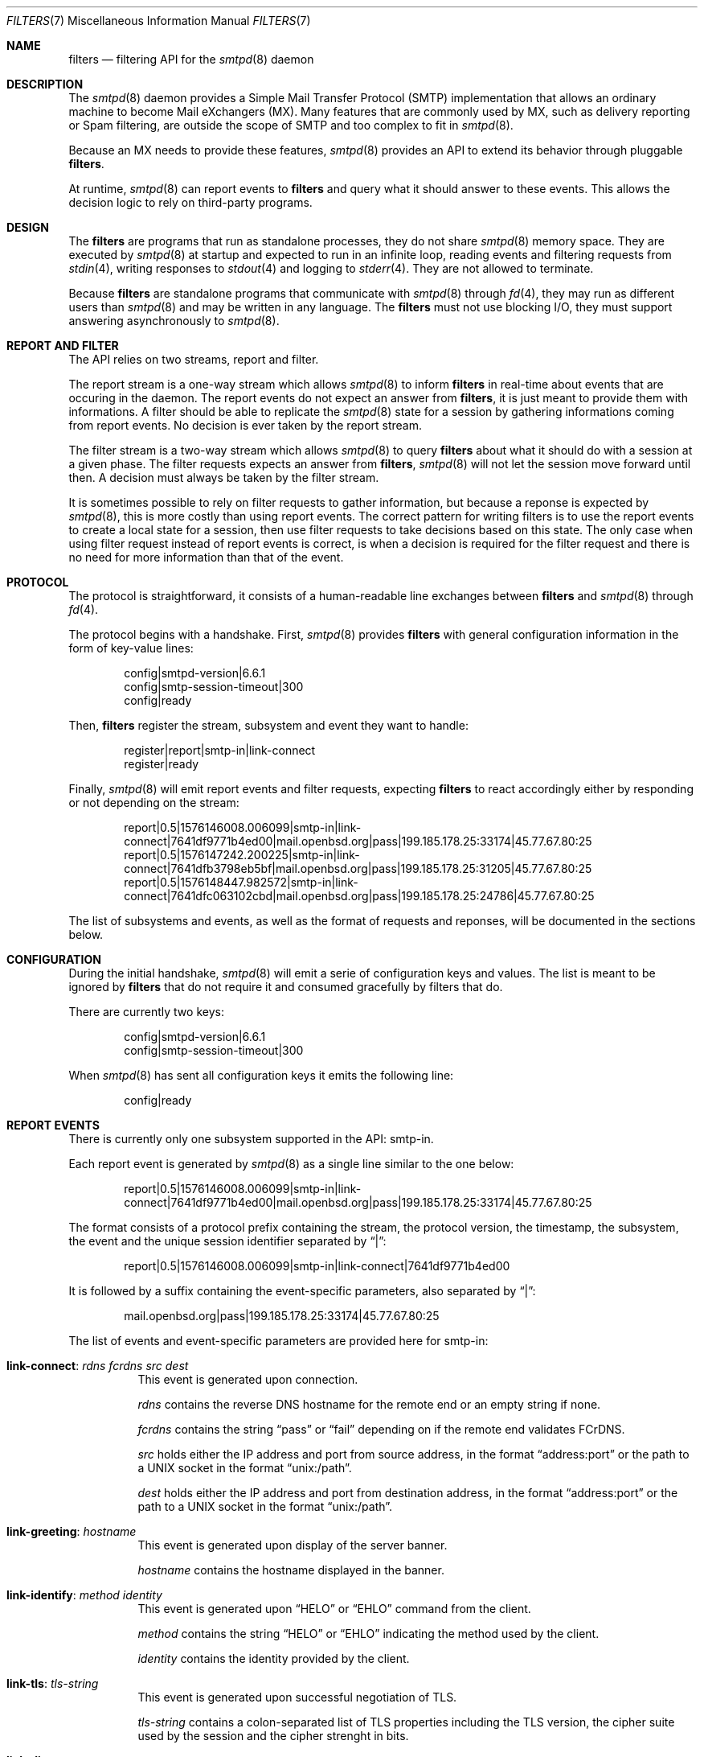 .\"	$OpenBSD$
.\"
.\" Copyright (c) 2008 Janne Johansson <jj@openbsd.org>
.\" Copyright (c) 2009 Jacek Masiulaniec <jacekm@dobremiasto.net>
.\" Copyright (c) 2012 Gilles Chehade <gilles@poolp.org>
.\"
.\" Permission to use, copy, modify, and distribute this software for any
.\" purpose with or without fee is hereby granted, provided that the above
.\" copyright notice and this permission notice appear in all copies.
.\"
.\" THE SOFTWARE IS PROVIDED "AS IS" AND THE AUTHOR DISCLAIMS ALL WARRANTIES
.\" WITH REGARD TO THIS SOFTWARE INCLUDING ALL IMPLIED WARRANTIES OF
.\" MERCHANTABILITY AND FITNESS. IN NO EVENT SHALL THE AUTHOR BE LIABLE FOR
.\" ANY SPECIAL, DIRECT, INDIRECT, OR CONSEQUENTIAL DAMAGES OR ANY DAMAGES
.\" WHATSOEVER RESULTING FROM LOSS OF USE, DATA OR PROFITS, WHETHER IN AN
.\" ACTION OF CONTRACT, NEGLIGENCE OR OTHER TORTIOUS ACTION, ARISING OUT OF
.\" OR IN CONNECTION WITH THE USE OR PERFORMANCE OF THIS SOFTWARE.
.\"
.\"
.Dd $Mdocdate$
.Dt FILTERS 7
.Os
.Sh NAME
.Nm filters
.Nd filtering API for the
.Xr smtpd 8
daemon
.Sh DESCRIPTION
The
.Xr smtpd 8
daemon provides a Simple Mail Transfer Protocol (SMTP) implementation
that allows an ordinary machine to become Mail eXchangers (MX).
Many features that are commonly used by MX,
such as delivery reporting or Spam filtering,
are outside the scope of SMTP and too complex to fit in
.Xr smtpd 8 .
.Pp
Because an MX needs to provide these features,
.Xr smtpd 8
provides an API to extend its behavior through pluggable
.Nm .
.Pp
At runtime,
.Xr smtpd 8
can report events to
.Nm
and query what it should answer to these events.
This allows the decision logic to rely on third-party programs.
.Sh DESIGN
The
.Nm
are programs that run as standalone processes,
they do not share
.Xr smtpd 8
memory space.
They are executed by
.Xr smtpd 8
at startup and expected to run in an infinite loop,
reading events and filtering requests from
.Xr stdin 4 ,
writing responses to
.Xr stdout 4
and logging to
.Xr stderr 4 .
They are not allowed to terminate.
.Pp
Because
.Nm
are standalone programs that communicate with
.Xr smtpd 8
through
.Xr fd 4 ,
they may run as different users than
.Xr smtpd 8
and may be written in any language.
The
.Nm
must not use blocking I/O,
they must support answering asynchronously to
.Xr smtpd 8 .
.Sh REPORT AND FILTER
The API relies on two streams,
report and filter.
.Pp
The report stream is a one-way stream which allows
.Xr smtpd 8
to inform
.Nm
in real-time about events that are occuring in the daemon.
The report events do not expect an answer from
.Nm ,
it is just meant to provide them with informations.
A filter should be able to replicate the
.Xr smtpd 8
state for a session by gathering informations coming from report events.
No decision is ever taken by the report stream.
.Pp
The filter stream is a two-way stream which allows
.Xr smtpd 8
to query
.Nm
about what it should do with a session at a given phase.
The filter requests expects an answer from
.Nm ,
.Xr smtpd 8
will not let the session move forward until then.
A decision must always be taken by the filter stream.
.Pp
It is sometimes possible to rely on filter requests to gather information,
but because a reponse is expected by
.Xr smtpd 8 ,
this is more costly than using report events.
The correct pattern for writing filters is to use the report events to
create a local state for a session,
then use filter requests to take decisions based on this state.
The only case when using filter request instead of report events is correct,
is when a decision is required for the filter request and there is no need for
more information than that of the event.
.Sh PROTOCOL
The protocol is straightforward,
it consists of a human-readable line exchanges between
.Nm
and
.Xr smtpd 8
through
.Xr fd 4 .
.Pp
The protocol begins with a handshake.
First,
.Xr smtpd 8
provides
.Nm
with general configuration information in the form of key-value lines:
.Bd -literal -offset indent
config|smtpd-version|6.6.1
config|smtp-session-timeout|300
config|ready
.Ed
.Pp
Then,
.Nm
register the stream,
subsystem and event they want to handle:
.Bd -literal -offset indent
register|report|smtp-in|link-connect
register|ready
.Ed
.Pp
Finally,
.Xr smtpd 8
will emit report events and filter requests,
expecting
.Nm
to react accordingly either by responding or not depending on the stream:
.Bd -literal -offset indent
report|0.5|1576146008.006099|smtp-in|link-connect|7641df9771b4ed00|mail.openbsd.org|pass|199.185.178.25:33174|45.77.67.80:25
report|0.5|1576147242.200225|smtp-in|link-connect|7641dfb3798eb5bf|mail.openbsd.org|pass|199.185.178.25:31205|45.77.67.80:25
report|0.5|1576148447.982572|smtp-in|link-connect|7641dfc063102cbd|mail.openbsd.org|pass|199.185.178.25:24786|45.77.67.80:25
.Ed
.Pp
The list of subsystems and events,
as well as the format of requests and reponses,
will be documented in the sections below.
.Sh CONFIGURATION
During the initial handshake,
.Xr smtpd 8
will emit a serie of configuration keys and values.
The list is meant to be ignored by
.Nm
that do not require it and consumed gracefully by filters that do.
.Pp
There are currently two keys:
.Bd -literal -offset indent
config|smtpd-version|6.6.1
config|smtp-session-timeout|300
.Ed
.Pp
When
.Xr smtpd 8
has sent all configuration keys it emits the following line:
.Bd -literal -offset indent
config|ready
.Ed
.Sh REPORT EVENTS
There is currently only one subsystem supported in the API:
smtp-in.
.Pp
Each report event is generated by
.Xr smtpd 8
as a single line similar to the one below:
.Bd -literal -offset indent
report|0.5|1576146008.006099|smtp-in|link-connect|7641df9771b4ed00|mail.openbsd.org|pass|199.185.178.25:33174|45.77.67.80:25
.Ed
.Pp
The format consists of a protocol prefix containing the stream,
the protocol version,
the timestamp,
the subsystem,
the event and the unique session identifier separated by
.Dq | :
.Bd -literal -offset indent
report|0.5|1576146008.006099|smtp-in|link-connect|7641df9771b4ed00
.Ed
.Pp
It is followed by a suffix containing the event-specific parameters,
also separated by
.Dq | :
.Bd -literal -offset indent
mail.openbsd.org|pass|199.185.178.25:33174|45.77.67.80:25
.Ed
.Pp
The list of events and event-specific parameters are provided here for smtp-in:
.Bl -tag -width Ds
.It Ic link-connect : Ar rdns Ar fcrdns Ar src Ar dest
This event is generated upon connection.
.Pp
.Ar rdns
contains the reverse DNS hostname for the remote end or an empty string if none.
.Pp
.Ar fcrdns
contains the string
.Dq pass
or
.Dq fail
depending on if the remote end validates FCrDNS.
.Pp
.Ar src
holds either the IP address and port from source address,
in the format
.Dq address:port
or the path to a UNIX socket in the format
.Dq unix:/path .
.Pp
.Ar dest
holds either the IP address and port from destination address,
in the format
.Dq address:port
or the path to a UNIX socket in the format
.Dq unix:/path .
.It Ic link-greeting : Ar hostname
This event is generated upon display of the server banner.
.Pp
.Ar hostname
contains the hostname displayed in the banner.
.It Ic link-identify : Ar method Ar identity
This event is generated upon
.Dq HELO
or
.Dq EHLO
command from the client.
.Pp
.Ar method
contains the string
.Dq HELO
or
.Dq EHLO
indicating the method used by the client.
.Pp
.Ar identity
contains the identity provided by the client.
.It Ic link-tls : Ar tls-string
This event is generated upon successful negotiation of TLS.
.Pp
.Ar tls-string
contains a colon-separated list of TLS properties including the TLS version,
the cipher suite used by the session and the cipher strenght in bits.
.It Ic link-disconnect
This event is generated upon disconnection of the client.
.It Ic link-auth : Ar username Ar result
This event is generated upon authentication attempt of the client.
.Pp
.Ar username
contains the username used for the authentication attempt.
.Pp
.Ar result
contains the string
.Dq pass ,
.Dq fail
or
.Dq error
depending on the result of the authentication attempt.
.It Ic tx-reset : Op message-id
This event is generated when a transaction is reset.
.Pp
If reset happend while in a transaction,
.Ar message-id
contains the identifier of the transaction being reset.
.It Ic tx-begin : Ar message-id
This event is generated when a transaction is initiated.
.Pp
.Ar message-id
contains the identifier for the transaction.
.It Ic tx-mail : Ar message-id Ar address Ar result
This event is generated when client emits
.Dq MAIL FROM .
.Pp
.Ar message-id
contains the identifier for the transaction.
.Pp
.Ar address
contains the e-mail address of the sender.
The address is normalized and sanitized,
the protocol
.Dq <
and
.Dq >
are removed and so are parameters to
.Dq MAIL FROM .
.Pp
.Ar result
contains
.Dq ok
if the sender was accepted,
.Dq permfail
if it was rejected
or
.Dq tempfail
if it was rejected for a transient error.
.It Ic tx-rcpt : Ar message-id Ar address Ar result
This event is generated when client emits
.Dq RCPT TO .
.Pp
.Ar message-id
contains the identifier for the transaction.
.Pp
.Ar address
contains the e-mail address of the recipient.
The address is normalized and sanitized,
the protocol
.Dq <
and
.Dq >
are removed and so are parameters to
.Dq RCPT TO .
.Pp
.Ar result
contains
.Dq ok
if the recipient was accepted,
.Dq permfail
if it was rejected
or
.Dq tempfail
if it was rejected for a transient error.
.It Ic tx-envelope : Ar message-id Ar envelope-id
This event is generated when an envelope is accepted.
.Pp
.Ar envelope-id
contains the unique identifier for the envelope.
.It Ic tx-data : Ar message-id Ar result
This event is generated when client has emitted
.Dq DATA .
.Pp
.Ar message-id
contains the unique identifier for the transaction.
.Pp
.Ar result
contains
.Dq ok
if server accepted to process the message,
.Dq permfail
if it has not accepted and
.Dq tempfail
if a transient error is preventing the processing of message.
.It Ic tx-commit : Ar message-id Ar message-size
This event is generated when a transaction has been accepted by the server.
.Pp
.Ar message-id
contains the unique identifier for the SMTP transaction.
.Pp
.Ar message-size
contains the size of the message submitted in the
.Dq DATA
phase of the SMTP transaction.
.It Ic tx-rollback : Ar message-id
This event is generated when a transaction has been rejected by the server.
.Pp
.Ar message-id
contains the unique identifier for the SMTP transaction.
.It Ic protocol-client : Ar command
This event is generated for every command submitted by the client.
It contains the raw command as received by the server.
.Pp
.Ar command
contains the command emitted by the client to the server.
.It Ic protocol-server : Ar response
This event is generated for every response emitted by the server.
It contains the raw response as emitted by the server.
.Pp
.Ar response
contains the response emitted by the server to the client.
.It Ic filter-report : Ar filter-kind Ar name Ar message
This event is generated when a filter emits a report.
.Pp
.Ar filter-kind may be either
.Dq builtin
or
.Dq proc
depending on if the filter is an
.Xr smtpd 8
builtin filter or a proc filter implementing the API.
.Pp
.Ar name
is the name of the filter that generated the report.
.Pp
.Ar message
is a filter-specific message.
.It Ic filter-response : Ar phase Ar response Op param
This event is generated when a filter responds to a filtering request.
.Pp
.Ar phase
contains the phase name for the request.
The phases are documented in the next section.
.Pp
.Ar response
contains the response of the filter to the request,
it is either one of
.Dq proceed ,
.Dq report ,
.Dq reject ,
.Dq disconnect ,
.Dq junk or
.Dq rewrite .
.Pp
If specified,
.Ar param
is the parameter to the response.
.It Ic timeout
This event is generated when a timeout happens for a session.
.El
.Sh FILTER REQUESTS
There is currently only one subsystem supported in the API:
smtp-in.
.Pp
The filter requests allow
.Xr smtpd 8
to query
.Nm
about what to do with a session at a particular phase.
In addition,
they allow
.Nm
to alter the content of a message by adding,
modifying,
or suppressing lines of input in a way that is similar to what program like
.Xr sed 1
or
.Xr grep 1
would do.
.Pp
Each filter request is generated by
.Xr smtpd 8
as a single line similar to the one below:
.Bd -literal -offset indent
filter|0.5|1576146008.006099|smtp-in|connect|7641df9771b4ed00|1ef1c203cc576e5d|mail.openbsd.org|pass|199.185.178.25:33174|45.77.67.80:25
.Ed
.Pp
The format consists of a protocol prefix containing the stream,
the protocol version,
the timestamp,
the subsystem,
the filtering phase,
the unique session identifier and an opaque token separated by
.Dq |
that the filter should provide in its response:
.Bd -literal -offset indent
filter|0.5|1576146008.006099|smtp-in|connect|7641df9771b4ed00|1ef1c203cc576e5d
.Ed
.Pp
It is followed by a suffix containing the phase-specific parameters to the
filter request,
also separated by
.Dq | :
.Bd -literal -offset indent
mail.openbsd.org|pass|199.185.178.25:33174|45.77.67.80:25
.Ed
.Pp
Unlike with report events,
.Xr smtpd 8
expects answers from filter requests and will not allow a session to move
forward before the filter has instructed
.Xr smtpd 8
what to do with it.
.Pp
For all phases,
excepted
.Dq data-line ,
the responses must follow the same construct,
a message type
.Dq filter-result ,
followed by the unique session id,
the opaque token,
a decision and optional decision-specific parameters:
.Bd -literal -offset indent
filter-result|7641df9771b4ed00|1ef1c203cc576e5d|proceed
filter-result|7641df9771b4ed00|1ef1c203cc576e5d|reject|550 nope
.Ed
.Pp
The possible decisions to a
.Dq filter-result
message will be described below.
.Pp
For the
.Dq data-line
phase,
.Nm
are fed with a stream of lines corresponding to the message to filter,
and terminated by a single dot:
.Bd -literal -offset indent
filter|0.5|1576146008.006099|smtp-in|data-line|7641df9771b4ed00|1ef1c203cc576e5d|line 1
filter|0.5|1576146008.006103|smtp-in|data-line|7641df9771b4ed00|1ef1c203cc576e5d|line 2
filter|0.5|1576146008.006105|smtp-in|data-line|7641df9771b4ed00|1ef1c203cc576e5d|.
.Ed
.Pp
They are expected to produce an output stream similarly terminate by a single
dot.
A filter may inject,
suppress,
modify or echo back the lines it receives.
Ultimately,
.Xr smtpd 8
will assume that the message consists of the output from
.Nm .
.Pp
Note that filters may be chained and the lines that are input into a filter
are the lines that are output from previous filter.
.Pp
The response to
.Dq data-line
requests use their own construct.
A
.Dq filter-dataline
prefix,
followed by the unique session identifier,
the opaque token and the output line as follows:
.Bd -literal -offset indent
filter-dataline|7641df9771b4ed00|1ef1c203cc576e5d|line 1
filter-dataline|7641df9771b4ed00|1ef1c203cc576e5d|line 2
filter-dataline|7641df9771b4ed00|1ef1c203cc576e5d|.
.Ed
.Pp
The list of events and event-specific parameters are provided here for smtp-in:
.Bl -tag -width Ds
.It Ic connect : Ar rdns Ar fcrdns Ar src Ar dest
This request is emitted after connection,
before the banner is displayed.
.It Ic helo : Ar identity
This request is emitted after the client has emitted
.Dq HELO .
.It Ic ehlo : Ar identity
This request is emitted after the client has emitted
.Dq EHLO .
.It Ic starttls : Ar tls-string
This request is emitted after the client has requested
.Dq STARTTLS .
.It Ic auth : Ar auth
This request is emitted after the client has requested
.Dq AUTH .
.It Ic mail-from : Ar address
This request is emitted after the client has requested
.Dq MAIL FROM .
.It Ic rcpt-to : Ar address
This request is emitted after the client has requested
.Dq RCPT TO .
.It Ic data
This request is emitted after the client has requested
.Dq DATA .
.It Ic data-line : Ar line
This request is emitted for each line of input in the
.Dq DATA
phase.
The lines are raw dot-escaped SMTP DATA input,
terminated with a single dot.
.It Ic commit
This request is emitted after the final single dot is received.
.El
.Pp
For every filtering phase,
excepted
.Dq data-line ,
the following decisions may be taken by a filter:
.Bl -tag -width Ds
.It Ic proceed
No action is taken,
session or transaction may be passed to the next filter.
.It Ic junk
The session or transaction is marked as Spam.
.Xr smtpd 8
will prepend a
.Dq X-Spam
header to the message.
.It Ic reject Ar error
The command is rejected with the message
.Ar error .
The message must be a valid SMTP message including status code,
5xx or 4xx.
.Pp
Messages starting with a 5xx status result in a permanent failure,
those starting with a 4xx status result in a temporary failure.
.Pp
Messages starting with a 421 status will result in a client disconnect.
.It Ic disconnect Ar error
The client is disconnected with the message
.Ar error .
The message must be a valid SMTP message including status code,
5xx or 4xx.
.Pp
Messages starting with a 5xx status result in a permanent failure,
those starting with a 4xx status result in a temporary failure.
.It Ic rewrite Ar parameter
The command parameter is rewritten.
.Pp
This decision allows a filter to perform a rewrite of client-submitted
commands before they are processed by the SMTP engine.
.Ar parameter
is expected to be a valid SMTP parameter for the command.
.It Ic report Ar parameter
Generates a report with
.Ar parameter
for this filter.
.El
.\".Sh EXAMPLES
.\"This example filter written in
.\".Xr sh 1
.\"will echo back...
.\".Bd -literal -offset indent
.\"XXX
.\".Ed
.\".Pp
.\"This example filter will filter...
.\".Bd -literal -offset indent
.\"XXX
.\".Ed
.\".Pp
.\"Note that libraries may provide a simpler interface to
.\".Nm
.\"that does not require implementing the protocol itself.
.\".Ed
.Sh SEE ALSO
.Xr smtpd 8
.Sh HISTORY
.Nm
first appeared in
.Ox 6.6 .

